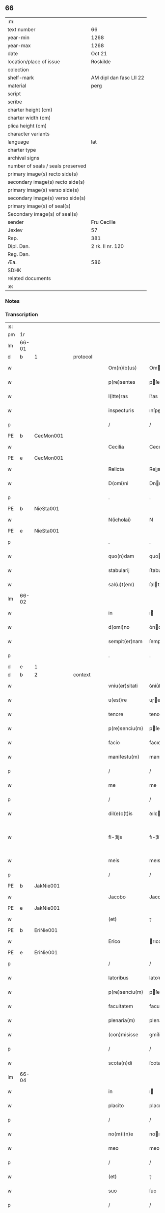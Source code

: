 ** 66

| :m:                               |                         |
| text number                       | 66                      |
| year-min                          | 1268                    |
| year-max                          | 1268                    |
| date                              | Oct 21                  |
| location/place of issue           | Roskilde                |
| colection                         |                         |
| shelf-mark                        | AM dipl dan fasc LII 22 |
| material                          | perg                    |
| script                            |                         |
| scribe                            |                         |
| charter height (cm)               |                         |
| charter width (cm)                |                         |
| plica height (cm)                 |                         |
| character variants                |                         |
| language                          | lat                     |
| charter type                      |                         |
| archival signs                    |                         |
| number of seals / seals preserved |                         |
| primary image(s) recto side(s)    |                         |
| secondary image(s) recto side(s)  |                         |
| primary image(s) verso side(s)    |                         |
| secondary image(s) verso side(s)  |                         |
| primary image(s) of seal(s)       |                         |
| Secondary image(s) of seal(s)     |                         |
| sender                            | Fru Cecilie             |
| Jexlev                            | 57                      |
| Rep.                              | 381                     |
| Dipl. Dan.                        | 2 rk. II nr. 120        |
| Reg. Dan.                         |                         |
| Æa.                               | 586                     |
| SDHK                              |                         |
| related documents                 |                         |
| :e:                               |                         |

*** Notes


*** Transcription
| :s: |       |   |   |   |   |                 |               |   |   |   |   |     |   |   |   |             |          |          |  |    |    |    |    |
| pm  | 1r    |   |   |   |   |                 |               |   |   |   |   |     |   |   |   |             |          |          |  |    |    |    |    |
| lm  | 66-01 |   |   |   |   |                 |               |   |   |   |   |     |   |   |   |             |          |          |  |    |    |    |    |
| d  | b     | 1  |   | protocol  |   |                 |               |   |   |   |   |     |   |   |   |             |          |          |  |    |    |    |    |
| w   |       |   |   |   |   | Om(n)ib(us)     | Omıbꝫ        |   |   |   |   | lat |   |   |   |       66-01 | 1:protocol |          |  |    |    |    |    |
| w   |       |   |   |   |   | p(re)sentes     | pſenteſ      |   |   |   |   | lat |   |   |   |       66-01 | 1:protocol |          |  |    |    |    |    |
| w   |       |   |   |   |   | l(itte)ras      | lr͛as          |   |   |   |   | lat |   |   |   |       66-01 | 1:protocol |          |  |    |    |    |    |
| w   |       |   |   |   |   | inspecturis     | ınſpeuɼıs    |   |   |   |   | lat |   |   |   |       66-01 | 1:protocol |          |  |    |    |    |    |
| p   |       |   |   |   |   | /               | /             |   |   |   |   | lat |   |   |   |       66-01 | 1:protocol |          |  |    |    |    |    |
| PE  | b     | CecMon001  |   |   |   |                 |               |   |   |   |   |     |   |   |   |             |          |          |  |    |    |    |    |
| w   |       |   |   |   |   | Cecilia         | Cecılıa       |   |   |   |   | lat |   |   |   |       66-01 | 1:protocol |          |  |300|    |    |    |
| PE  | e     | CecMon001  |   |   |   |                 |               |   |   |   |   |     |   |   |   |             |          |          |  |    |    |    |    |
| w   |       |   |   |   |   | Relicta         | Relıa        |   |   |   |   | lat |   |   |   |       66-01 | 1:protocol |          |  |    |    |    |    |
| w   |       |   |   |   |   | D(omi)ni        | Dnı          |   |   |   |   | lat |   |   |   |       66-01 | 1:protocol |          |  |    |    |    |    |
| p   |       |   |   |   |   | .               | .             |   |   |   |   | lat |   |   |   |       66-01 | 1:protocol |          |  |    |    |    |    |
| PE  | b     | NieSta001  |   |   |   |                 |               |   |   |   |   |     |   |   |   |             |          |          |  |    |    |    |    |
| w   |       |   |   |   |   | N(icholai)      | N             |   |   |   |   | lat |   |   |   |       66-01 | 1:protocol |          |  |301|    |    |    |
| PE  | e     | NieSta001  |   |   |   |                 |               |   |   |   |   |     |   |   |   |             |          |          |  |    |    |    |    |
| p   |       |   |   |   |   | .               | .             |   |   |   |   | lat |   |   |   |       66-01 | 1:protocol |          |  |    |    |    |    |
| w   |       |   |   |   |   | quo(n)dam       | quoꝺa       |   |   |   |   | lat |   |   |   |       66-01 | 1:protocol |          |  |    |    |    |    |
| w   |       |   |   |   |   | stabularij      | ﬅabularí     |   |   |   |   | lat |   |   |   |       66-01 | 1:protocol |          |  |    |    |    |    |
| w   |       |   |   |   |   | sal(u)t(em)     | ſalt         |   |   |   |   | lat |   |   |   |       66-01 | 1:protocol |          |  |    |    |    |    |
| lm  | 66-02 |   |   |   |   |                 |               |   |   |   |   |     |   |   |   |             |          |          |  |    |    |    |    |
| w   |       |   |   |   |   | in              | ı            |   |   |   |   | lat |   |   |   |       66-02 | 1:protocol |          |  |    |    |    |    |
| w   |       |   |   |   |   | d(omi)no        | ꝺno          |   |   |   |   | lat |   |   |   |       66-02 | 1:protocol |          |  |    |    |    |    |
| w   |       |   |   |   |   | sempit(er)nam   | ſempıt͛na     |   |   |   |   | lat |   |   |   |       66-02 | 1:protocol |          |  |    |    |    |    |
| p   |       |   |   |   |   | .               | .             |   |   |   |   | lat |   |   |   |       66-02 | 1:protocol |          |  |    |    |    |    |
| d  | e     | 1  |   |   |   |                 |               |   |   |   |   |     |   |   |   |             |          |          |  |    |    |    |    |
| d  | b     | 2  |   | context  |   |                 |               |   |   |   |   |     |   |   |   |             |          |          |  |    |    |    |    |
| w   |       |   |   |   |   | vniu(er)sitati  | ỽníu͛ſıtatı    |   |   |   |   | lat |   |   |   |       66-02 | 2:context |          |  |    |    |    |    |
| w   |       |   |   |   |   | u(est)re        | uɼe          |   |   |   |   | lat |   |   |   |       66-02 | 2:context |          |  |    |    |    |    |
| w   |       |   |   |   |   | tenore          | tenoꝛe        |   |   |   |   | lat |   |   |   |       66-02 | 2:context |          |  |    |    |    |    |
| w   |       |   |   |   |   | p(re)senciu(m)  | pſencıu     |   |   |   |   | lat |   |   |   |       66-02 | 2:context |          |  |    |    |    |    |
| w   |       |   |   |   |   | facio           | facıo         |   |   |   |   | lat |   |   |   |       66-02 | 2:context |          |  |    |    |    |    |
| w   |       |   |   |   |   | manifestu(m)    | manıfeﬅu     |   |   |   |   | lat |   |   |   |       66-02 | 2:context |          |  |    |    |    |    |
| p   |       |   |   |   |   | /               | /             |   |   |   |   | lat |   |   |   |       66-02 | 2:context |          |  |    |    |    |    |
| w   |       |   |   |   |   | me              | me            |   |   |   |   | lat |   |   |   |       66-02 | 2:context |          |  |    |    |    |    |
| p   |       |   |   |   |   | /               | /             |   |   |   |   | lat |   |   |   |       66-02 | 2:context |          |  |    |    |    |    |
| w   |       |   |   |   |   | dil(e)c(t)is    | ꝺılcıs       |   |   |   |   | lat |   |   |   |       66-02 | 2:context |          |  |    |    |    |    |
| w   |       |   |   |   |   | fi-¦lijs        | fı-¦lís      |   |   |   |   | lat |   |   |   | 66-02—66-03 | 2:context |          |  |    |    |    |    |
| w   |       |   |   |   |   | meis            | meıs          |   |   |   |   | lat |   |   |   |       66-03 | 2:context |          |  |    |    |    |    |
| p   |       |   |   |   |   | /               | /             |   |   |   |   | lat |   |   |   |       66-03 | 2:context |          |  |    |    |    |    |
| PE  | b     | JakNie001  |   |   |   |                 |               |   |   |   |   |     |   |   |   |             |          |          |  |    |    |    |    |
| w   |       |   |   |   |   | Jacobo          | Jacobo        |   |   |   |   | lat |   |   |   |       66-03 | 2:context |          |  |302|    |    |    |
| PE  | e     | JakNie001  |   |   |   |                 |               |   |   |   |   |     |   |   |   |             |          |          |  |    |    |    |    |
| w   |       |   |   |   |   | (et)            | ⁊             |   |   |   |   | lat |   |   |   |       66-03 | 2:context |          |  |    |    |    |    |
| PE  | b     | EriNie001  |   |   |   |                 |               |   |   |   |   |     |   |   |   |             |          |          |  |    |    |    |    |
| w   |       |   |   |   |   | Erico           | rıco         |   |   |   |   | lat |   |   |   |       66-03 | 2:context |          |  |303|    |    |    |
| PE  | e     | EriNie001  |   |   |   |                 |               |   |   |   |   |     |   |   |   |             |          |          |  |    |    |    |    |
| p   |       |   |   |   |   | /               | /             |   |   |   |   | lat |   |   |   |       66-03 | 2:context |          |  |    |    |    |    |
| w   |       |   |   |   |   | latoribus       | latoꝛıbuſ     |   |   |   |   | lat |   |   |   |       66-03 | 2:context |          |  |    |    |    |    |
| w   |       |   |   |   |   | p(re)senciu(m)  | pſencıu     |   |   |   |   | lat |   |   |   |       66-03 | 2:context |          |  |    |    |    |    |
| w   |       |   |   |   |   | facultatem      | facultate    |   |   |   |   | lat |   |   |   |       66-03 | 2:context |          |  |    |    |    |    |
| w   |       |   |   |   |   | plenaria(m)     | plenarıa     |   |   |   |   | lat |   |   |   |       66-03 | 2:context |          |  |    |    |    |    |
| w   |       |   |   |   |   | (con)misisse    | ꝯmíſıſſe      |   |   |   |   | lat |   |   |   |       66-03 | 2:context |          |  |    |    |    |    |
| p   |       |   |   |   |   | /               | /             |   |   |   |   | lat |   |   |   |       66-03 | 2:context |          |  |    |    |    |    |
| w   |       |   |   |   |   | scota(n)di      | ſcotaꝺı      |   |   |   |   | lat |   |   |   |       66-03 | 2:context |          |  |    |    |    |    |
| lm  | 66-04 |   |   |   |   |                 |               |   |   |   |   |     |   |   |   |             |          |          |  |    |    |    |    |
| w   |       |   |   |   |   | in              | ı            |   |   |   |   | lat |   |   |   |       66-04 | 2:context |          |  |    |    |    |    |
| w   |       |   |   |   |   | placito         | placıto       |   |   |   |   | lat |   |   |   |       66-04 | 2:context |          |  |    |    |    |    |
| p   |       |   |   |   |   | /               | /             |   |   |   |   | lat |   |   |   |       66-04 | 2:context |          |  |    |    |    |    |
| w   |       |   |   |   |   | no(m)i(n)e      | noıe         |   |   |   |   | lat |   |   |   |       66-04 | 2:context |          |  |    |    |    |    |
| w   |       |   |   |   |   | meo             | meo           |   |   |   |   | lat |   |   |   |       66-04 | 2:context |          |  |    |    |    |    |
| p   |       |   |   |   |   | /               | /             |   |   |   |   | lat |   |   |   |       66-04 | 2:context |          |  |    |    |    |    |
| w   |       |   |   |   |   | (et)            | ⁊             |   |   |   |   | lat |   |   |   |       66-04 | 2:context |          |  |    |    |    |    |
| w   |       |   |   |   |   | suo             | ſuo           |   |   |   |   | lat |   |   |   |       66-04 | 2:context |          |  |    |    |    |    |
| p   |       |   |   |   |   | /               | /             |   |   |   |   | lat |   |   |   |       66-04 | 2:context |          |  |    |    |    |    |
| w   |       |   |   |   |   | ac              | ac            |   |   |   |   | lat |   |   |   |       66-04 | 2:context |          |  |    |    |    |    |
| w   |       |   |   |   |   | alior(um)       | alıoꝝ         |   |   |   |   | lat |   |   |   |       66-04 | 2:context |          |  |    |    |    |    |
| w   |       |   |   |   |   | lib(er)or(um)   | lıb͛oꝝ         |   |   |   |   | lat |   |   |   |       66-04 | 2:context |          |  |    |    |    |    |
| w   |       |   |   |   |   | meor(um)        | meoꝝ          |   |   |   |   | lat |   |   |   |       66-04 | 2:context |          |  |    |    |    |    |
| w   |       |   |   |   |   | (et)            | ⁊             |   |   |   |   | lat |   |   |   |       66-04 | 2:context |          |  |    |    |    |    |
| w   |       |   |   |   |   | h(er)edu(m)     | h͛eꝺu         |   |   |   |   | lat |   |   |   |       66-04 | 2:context |          |  |    |    |    |    |
| p   |       |   |   |   |   | /               | /             |   |   |   |   | lat |   |   |   |       66-04 | 2:context |          |  |    |    |    |    |
| w   |       |   |   |   |   | bona            | bona          |   |   |   |   | lat |   |   |   |       66-04 | 2:context |          |  |    |    |    |    |
| w   |       |   |   |   |   | mea             | mea           |   |   |   |   | lat |   |   |   |       66-04 | 2:context |          |  |    |    |    |    |
| w   |       |   |   |   |   | q(ue)           | q            |   |   |   |   | lat |   |   |   |       66-04 | 2:context |          |  |    |    |    |    |
| w   |       |   |   |   |   | in              | ı            |   |   |   |   | lat |   |   |   |       66-04 | 2:context |          |  |    |    |    |    |
| PL  | b     |   |   |   |   |                 |               |   |   |   |   |     |   |   |   |             |          |          |  |    |    |    |    |
| w   |       |   |   |   |   | helle-¦læuæ     | helle-¦læuæ   |   |   |   |   | lat |   |   |   | 66-04—66-05 | 2:context |          |  |    |    |298|    |
| w   |       |   |   |   |   | macklæ          | acklæ        |   |   |   |   | lat |   |   |   |       66-05 | 2:context |          |  |    |    |298|    |
| PL  | e     |   |   |   |   |                 |               |   |   |   |   |     |   |   |   |             |          |          |  |    |    |    |    |
| p   |       |   |   |   |   | /               | /             |   |   |   |   | lat |   |   |   |       66-05 | 2:context |          |  |    |    |    |    |
| w   |       |   |   |   |   | in              | ı            |   |   |   |   | lat |   |   |   |       66-05 | 2:context |          |  |    |    |    |    |
| w   |       |   |   |   |   | seylandia       | ſeylanꝺıa     |   |   |   |   | lat |   |   |   |       66-05 | 2:context |          |  |    |    |    |    |
| w   |       |   |   |   |   | possideo        | poſſıꝺeo      |   |   |   |   | lat |   |   |   |       66-05 | 2:context |          |  |    |    |    |    |
| p   |       |   |   |   |   | /               | /             |   |   |   |   | lat |   |   |   |       66-05 | 2:context |          |  |    |    |    |    |
| w   |       |   |   |   |   | cu(m)           | cu           |   |   |   |   | lat |   |   |   |       66-05 | 2:context |          |  |    |    |    |    |
| w   |       |   |   |   |   | om(n)ibus       | omıbuſ       |   |   |   |   | lat |   |   |   |       66-05 | 2:context |          |  |    |    |    |    |
| w   |       |   |   |   |   | suis            | ſuıs          |   |   |   |   | lat |   |   |   |       66-05 | 2:context |          |  |    |    |    |    |
| w   |       |   |   |   |   | attine(n)cijs   | attínecís   |   |   |   |   | lat |   |   |   |       66-05 | 2:context |          |  |    |    |    |    |
| w   |       |   |   |   |   | mob(i)libus     | mobl̅ıbuſ      |   |   |   |   | lat |   |   |   |       66-05 | 2:context |          |  |    |    |    |    |
| w   |       |   |   |   |   | (et)            | ⁊             |   |   |   |   | lat |   |   |   |       66-05 | 2:context |          |  |    |    |    |    |
| w   |       |   |   |   |   | i(n)mo-¦bilibus | ımo-¦bılıbus |   |   |   |   | lat |   |   |   | 66-05—66-06 | 2:context |          |  |    |    |    |    |
| p   |       |   |   |   |   | /               | /             |   |   |   |   | lat |   |   |   |       66-06 | 2:context |          |  |    |    |    |    |
| w   |       |   |   |   |   | sororib(us)     | ſoꝛoꝛıbꝫ      |   |   |   |   | lat |   |   |   |       66-06 | 2:context |          |  |    |    |    |    |
| w   |       |   |   |   |   | s(an)c(t)e      | ſce          |   |   |   |   | lat |   |   |   |       66-06 | 2:context |          |  |    |    |    |    |
| w   |       |   |   |   |   | Clare           | Clare         |   |   |   |   | lat |   |   |   |       66-06 | 2:context |          |  |    |    |    |    |
| PL  | b     |   |   |   |   |                 |               |   |   |   |   |     |   |   |   |             |          |          |  |    |    |    |    |
| w   |       |   |   |   |   | Roschildis      | Roſchılꝺıſ    |   |   |   |   | lat |   |   |   |       66-06 | 2:context |          |  |    |    |299|    |
| PL  | e     |   |   |   |   |                 |               |   |   |   |   |     |   |   |   |             |          |          |  |    |    |    |    |
| p   |       |   |   |   |   | /               | /             |   |   |   |   | lat |   |   |   |       66-06 | 2:context |          |  |    |    |    |    |
| w   |       |   |   |   |   | ob              | ob            |   |   |   |   | lat |   |   |   |       66-06 | 2:context |          |  |    |    |    |    |
| w   |       |   |   |   |   | remediu(m)      | remeꝺıu      |   |   |   |   | lat |   |   |   |       66-06 | 2:context |          |  |    |    |    |    |
| w   |       |   |   |   |   | a(n)i(m)e       | aıe          |   |   |   |   | lat |   |   |   |       66-06 | 2:context |          |  |    |    |    |    |
| w   |       |   |   |   |   | mee             | mee           |   |   |   |   | lat |   |   |   |       66-06 | 2:context |          |  |    |    |    |    |
| p   |       |   |   |   |   | /               | /             |   |   |   |   | lat |   |   |   |       66-06 | 2:context |          |  |    |    |    |    |
| w   |       |   |   |   |   | p(er)petuo      | ꝑpetuo        |   |   |   |   | lat |   |   |   |       66-06 | 2:context |          |  |    |    |    |    |
| w   |       |   |   |   |   | possidenda      | poſſıꝺenꝺa    |   |   |   |   | lat |   |   |   |       66-06 | 2:context |          |  |    |    |    |    |
| p   |       |   |   |   |   | .               | .             |   |   |   |   | lat |   |   |   |       66-06 | 2:context |          |  |    |    |    |    |
| d  | e     | 2  |   |   |   |                 |               |   |   |   |   |     |   |   |   |             |          |          |  |    |    |    |    |
| lm  | 66-07 |   |   |   |   |                 |               |   |   |   |   |     |   |   |   |             |          |          |  |    |    |    |    |
| d  | b     | 3  |   | eschatocol  |   |                 |               |   |   |   |   |     |   |   |   |             |          |          |  |    |    |    |    |
| w   |       |   |   |   |   | Jn              | Jn            |   |   |   |   | lat |   |   |   |       66-07 | 3:eschatocol |          |  |    |    |    |    |
| w   |       |   |   |   |   | cui(us)         | cuıꝰ          |   |   |   |   | lat |   |   |   |       66-07 | 3:eschatocol |          |  |    |    |    |    |
| w   |       |   |   |   |   | rei             | reı           |   |   |   |   | lat |   |   |   |       66-07 | 3:eschatocol |          |  |    |    |    |    |
| w   |       |   |   |   |   | testi(m)o(n)ium | teﬅıoıu     |   |   |   |   | lat |   |   |   |       66-07 | 3:eschatocol |          |  |    |    |    |    |
| w   |       |   |   |   |   | p(re)sentes     | pſenteſ      |   |   |   |   | lat |   |   |   |       66-07 | 3:eschatocol |          |  |    |    |    |    |
| w   |       |   |   |   |   | l(itte)ras      | lr͛as          |   |   |   |   | lat |   |   |   |       66-07 | 3:eschatocol |          |  |    |    |    |    |
| w   |       |   |   |   |   | meo             | meo           |   |   |   |   | lat |   |   |   |       66-07 | 3:eschatocol |          |  |    |    |    |    |
| w   |       |   |   |   |   | sigillo         | ſıgıllo       |   |   |   |   | lat |   |   |   |       66-07 | 3:eschatocol |          |  |    |    |    |    |
| w   |       |   |   |   |   | p(ro)prio       | rıo          |   |   |   |   | lat |   |   |   |       66-07 | 3:eschatocol |          |  |    |    |    |    |
| w   |       |   |   |   |   | (con)signauj    | ꝯſıgnauȷ      |   |   |   |   | lat |   |   |   |       66-07 | 3:eschatocol |          |  |    |    |    |    |
| p   |       |   |   |   |   | .               | .             |   |   |   |   | lat |   |   |   |       66-07 | 3:eschatocol |          |  |    |    |    |    |
| w   |       |   |   |   |   | Data            | Data          |   |   |   |   | lat |   |   |   |       66-07 | 3:eschatocol |          |  |    |    |    |    |
| PL  | b     |   |   |   |   |                 |               |   |   |   |   |     |   |   |   |             |          |          |  |    |    |    |    |
| w   |       |   |   |   |   | Roschildis      | Roſchılꝺıſ    |   |   |   |   | lat |   |   |   |       66-07 | 3:eschatocol |          |  |    |    |300|    |
| PL  | e     |   |   |   |   |                 |               |   |   |   |   |     |   |   |   |             |          |          |  |    |    |    |    |
| w   |       |   |   |   |   | a(n)-¦no        | a-¦no        |   |   |   |   | lat |   |   |   | 66-07—66-08 | 3:eschatocol |          |  |    |    |    |    |
| w   |       |   |   |   |   | d(omi)ni        | ꝺnı          |   |   |   |   | lat |   |   |   |       66-08 | 3:eschatocol |          |  |    |    |    |    |
| n   |       |   |   |   |   | mͦ               | ͦ             |   |   |   |   | lat |   |   |   |       66-08 | 3:eschatocol |          |  |    |    |    |    |
| n   |       |   |   |   |   | ccͦ              | ccͦ            |   |   |   |   | lat |   |   |   |       66-08 | 3:eschatocol |          |  |    |    |    |    |
| n   |       |   |   |   |   | lxviijͦ          | lxvııȷͦ        |   |   |   |   | lat |   |   |   |       66-08 | 3:eschatocol |          |  |    |    |    |    |
| n   |       |   |   |   |   | xijͦ             | xıȷͦ           |   |   |   |   | lat |   |   |   |       66-08 | 3:eschatocol |          |  |    |    |    |    |
| w   |       |   |   |   |   | kal(endas)      | kal          |   |   |   |   | lat |   |   |   |       66-08 | 3:eschatocol |          |  |    |    |    |    |
| w   |       |   |   |   |   | nouembris       | ouembrıs     |   |   |   |   | lat |   |   |   |       66-08 | 3:eschatocol |          |  |    |    |    |    |
| p   |       |   |   |   |   | .               | .             |   |   |   |   | lat |   |   |   |       66-08 | 3:eschatocol |          |  |    |    |    |    |
| d  | e     | 3  |   |   |   |                 |               |   |   |   |   |     |   |   |   |             |          |          |  |    |    |    |    |
| :e: |       |   |   |   |   |                 |               |   |   |   |   |     |   |   |   |             |          |          |  |    |    |    |    |